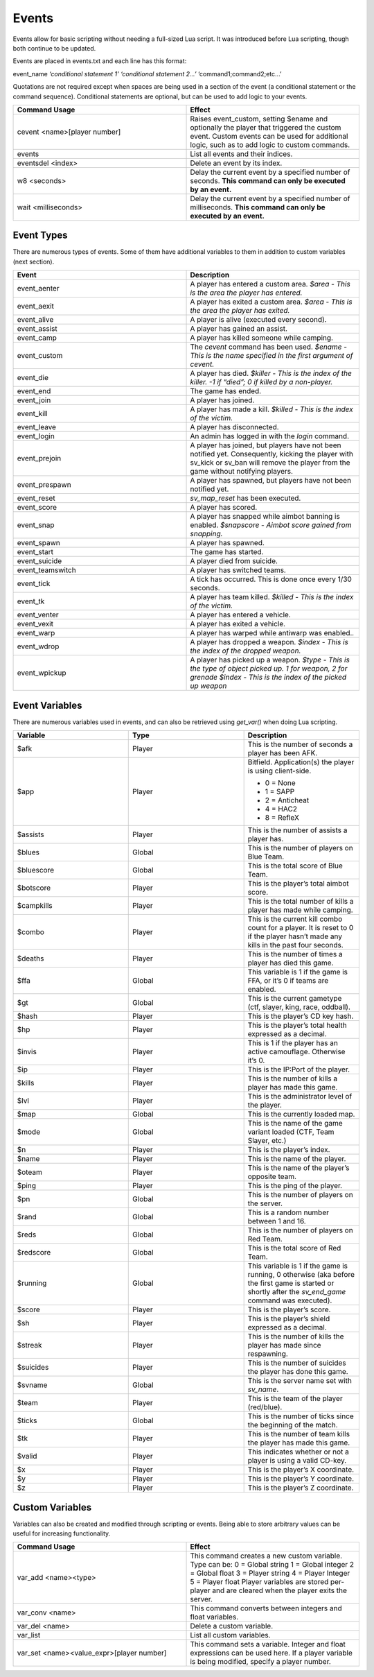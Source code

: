 Events
------

Events allow for basic scripting without needing a full-sized Lua script.
It was introduced before Lua scripting, though both continue to be updated.

Events are placed in events.txt and each line has this format:

event_name *‘conditional statement 1’* *‘conditional statement 2...’* ‘command1;command2;etc...’

Quotations are not required except when spaces are being used in a section of the event (a conditional statement or the command sequence).
Conditional statements are optional, but can be used to add logic to your events.

.. list-table::
   :widths: 50 50
   :header-rows: 0


   * - **Command Usage**
     - **Effect**

   * - cevent <name>[player number]
     - Raises event_custom, setting $ename and optionally the player that triggered the custom event.
       Custom events can be used for additional logic, such as to add logic to custom commands.

   * - events
     - List all events and their indices.

   * - eventsdel <index>
     - Delete an event by its index.

   * - w8 <seconds>
     - Delay the current event by a specified number of seconds.
       **This command can only be executed by an event.**

   * - wait <milliseconds>
     - Delay the current event by a specified number of milliseconds.
       **This command can only be executed by an event.**


Event Types
~~~~~~~~~~~

There are numerous types of events.
Some of them have additional variables to them in addition to custom variables (next section).

.. list-table::
   :widths: 50 50
   :header-rows: 0


   * - **Event**
     - **Description**

   * - event_aenter
     - A player has entered a custom area.
       *$area - This is the area the player has entered.*

   * - event_aexit
     - A player has exited a custom area.
       *$area - This is the area the player has exited.*

   * - event_alive
     - A player is alive (executed every second).

   * - event_assist
     - A player has gained an assist.

   * - event_camp
     - A player has killed someone while camping.

   * - event_custom
     - The *cevent* command has been used.
       *$ename - This is the name specified in the first argument of cevent.*

   * - event_die
     - A player has died.
       *$killer - This is the index of the killer.
       -1 if “died”; 0 if killed by a non-player.*

   * - event_end
     - The game has ended.

   * - event_join
     - A player has joined.

   * - event_kill
     - A player has made a kill.
       *$killed - This is the index of the victim.*

   * - event_leave
     - A player has disconnected.

   * - event_login
     - An admin has logged in with the *login* command.

   * - event_prejoin
     - A player has joined, but players have not been notified yet.
       Consequently, kicking the player with sv_kick or sv_ban will remove the player from the game without notifying players.

   * - event_prespawn
     - A player has spawned, but players have not been notified yet.

   * - event_reset
     - *sv_map_reset* has been executed.

   * - event_score
     - A player has scored.

   * - event_snap
     - A player has snapped while aimbot banning is enabled.
       *$snapscore - Aimbot score gained from snapping.*

   * - event_spawn
     - A player has spawned.

   * - event_start
     - The game has started.

   * - event_suicide
     - A player died from suicide.

   * - event_teamswitch
     - A player has switched teams.

   * - event_tick
     - A tick has occurred.
       This is done once every 1/30 seconds.

   * - event_tk
     - A player has team killed.
       *$killed - This is the index of the victim.*

   * - event_venter
     - A player has entered a vehicle.

   * - event_vexit
     - A player has exited a vehicle.

   * - event_warp
     - A player has warped while antiwarp was enabled.\ *.*

   * - event_wdrop
     - A player has dropped a weapon.
       *$index - This is the index of the dropped weapon.*

   * - event_wpickup
     - A player has picked up a weapon.
       *$type* *- This is the type of object picked up.
       1 for weapon, 2 for grenade*  *$index - This is the index of the picked up weapon*


Event Variables
~~~~~~~~~~~~~~~

There are numerous variables used in events, and can also be retrieved using *get_var()* when doing Lua scripting.

.. list-table::
   :widths: 33 33 33
   :header-rows: 0


   * - **Variable**
     - **Type**
     - **Description**

   * - $afk
     - Player
     - This is the number of seconds a player has been AFK.

   * - $app
     - Player
     - Bitfield.
       Application(s) the player is using client-side.

       - 0 = None
       - 1 = SAPP
       - 2 = Anticheat
       - 4 = HAC2
       - 8 = RefleX

   * - $assists
     - Player
     - This is the number of assists a player has.

   * - $blues
     - Global
     - This is the number of players on Blue Team.

   * - $bluescore
     - Global
     - This is the total score of Blue Team.

   * - $botscore
     - Player
     - This is the player’s total aimbot score.

   * - $campkills
     - Player
     - This is the total number of kills a player has made while camping.

   * - $combo
     - Player
     - This is the current kill combo count for a player.
       It is reset to 0 if the player hasn’t made any kills in the past four seconds.

   * - $deaths
     - Player
     - This is the number of times a player has died this game.

   * - $ffa
     - Global
     - This variable is 1 if the game is FFA, or it’s 0 if teams are enabled.

   * - $gt
     - Global
     - This is the current gametype (ctf, slayer, king, race, oddball).

   * - $hash
     - Player
     - This is the player’s CD key hash.

   * - $hp
     - Player
     - This is the player’s total health expressed as a decimal.

   * - $invis
     - Player
     - This is 1 if the player has an active camouflage.
       Otherwise it’s 0.

   * - $ip
     - Player
     - This is the IP:Port of the player.

   * - $kills
     - Player
     - This is the number of kills a player has made this game.

   * - $lvl
     - Player
     - This is the administrator level of the player.

   * - $map
     - Global
     - This is the currently loaded map.

   * - $mode
     - Global
     - This is the name of the game variant loaded (CTF, Team Slayer, etc.)

   * - $n
     - Player
     - This is the player’s index.

   * - $name
     - Player
     - This is the name of the player.

   * - $oteam
     - Player
     - This is the name of the player’s opposite team.

   * - $ping
     - Player
     - This is the ping of the player.

   * - $pn
     - Global
     - This is the number of players on the server.

   * - $rand
     - Global
     - This is a random number between 1 and 16.

   * - $reds
     - Global
     - This is the number of players on Red Team.

   * - $redscore
     - Global
     - This is the total score of Red Team.

   * - $running
     - Global
     - This variable is 1 if the game is running, 0 otherwise (aka before the first game is started or shortly after the *sv_end_game* command was executed).

   * - $score
     - Player
     - This is the player’s score.

   * - $sh
     - Player
     - This is the player’s shield expressed as a decimal.

   * - $streak
     - Player
     - This is the number of kills the player has made since respawning.

   * - $suicides
     - Player
     - This is the number of suicides the player has done this game.

   * - $svname
     - Global
     - This is the server name set with *sv_name*.

   * - $team
     - Player
     - This is the team of the player (red/blue).

   * - $ticks
     - Global
     - This is the number of ticks since the beginning of the match.

   * - $tk
     - Player
     - This is the number of team kills the player has made this game.

   * - $valid
     - Player
     - This indicates whether or not a player is using a valid CD-key.

   * - $x
     - Player
     - This is the player’s X coordinate.

   * - $y
     - Player
     - This is the player’s Y coordinate.

   * - $z
     - Player
     - This is the player’s Z coordinate.

Custom Variables
~~~~~~~~~~~~~~~~

Variables can also be created and modified through scripting or events.
Being able to store arbitrary values can be useful for increasing functionality.

.. list-table::
   :widths: 50 50
   :header-rows: 0


   * - **Command Usage**
     - **Effect**

   * - var_add <name><type>
     - This command creates a new custom variable.
       Type can be:  0 = Global string  1 = Global integer  2 = Global float  3 = Player string  4 = Player Integer  5 = Player float  Player variables are
       stored per-player and are cleared when the player exits the server.

   * - var_conv <name>
     - This command converts between integers and float variables.

   * - var_del <name>
     - Delete a custom variable.

   * - var_list
     - List all custom variables.

   * - var_set <name><value_expr>[player number]
     - This command sets a variable.
       Integer and float expressions can be used here.
       If a player variable is being modified, specify a player number.